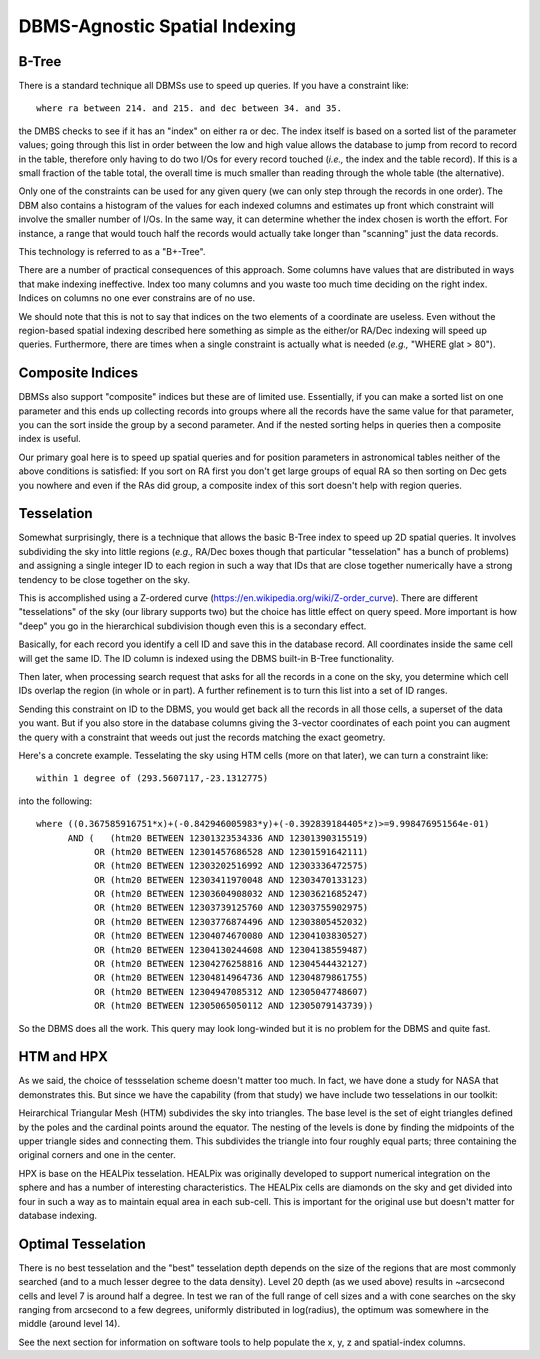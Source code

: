 DBMS-Agnostic Spatial Indexing
==============================

B-Tree
------
There is a standard technique all DBMSs use to speed up queries.  If you have a constraint
like::

    where ra between 214. and 215. and dec between 34. and 35.

the DMBS checks to see if it has an "index" on either ra or dec.  The index itself is
based on a sorted list of the parameter values; going through this list in order between
the low and high value allows the database to jump from record to record in the table,
therefore only having to do two I/Os for every record touched (*i.e.,* the index and
the table record).  If this is a small fraction of the table total, the overall time
is much smaller than reading through the whole table (the alternative).

Only one of the constraints can be used for any given query (we can only step through
the records in one order).  The DBM also contains a histogram of the values for each
indexed columns and estimates up front which constraint will involve the smaller 
number of I/Os.  In the same way, it can determine whether the index chosen is worth
the effort.  For instance, a range that would touch half the records would actually
take longer than "scanning" just the data records.

This technology is referred to as a "B+-Tree".

There are a number of practical consequences of this approach.  Some columns have values
that are distributed in ways that make indexing ineffective.  Index too many columns and
you waste too much time deciding on the right index.  Indices on columns no one ever 
constrains are of no use.

We should note that this is not to say that indices on the two elements of a coordinate
are useless. Even without the region-based spatial indexing described here something as
simple as the either/or RA/Dec indexing will speed up queries.  Furthermore, there are 
times when a single constraint is actually what is needed (*e.g.,* "WHERE glat > 80").


Composite Indices
-----------------
DBMSs also support "composite" indices but these are of limited use.  Essentially, if 
you can make a sorted list on one parameter and this ends up collecting records into
groups where all the records have the same value for that parameter, you can the sort
inside the group by a second parameter.  And if the nested sorting helps in queries
then a composite index is useful.

Our primary goal here is to speed up spatial queries and for position parameters in
astronomical tables neither of the above conditions is satisfied:  If you sort on 
RA first you don't get large groups of equal RA so then sorting on Dec gets you nowhere
and even if the RAs did group, a composite index of this sort doesn't help with 
region queries.


Tesselation
-----------
Somewhat surprisingly, there is a technique that allows the basic B-Tree index to 
speed up 2D spatial queries.  It involves subdividing the sky into little regions
(*e.g.,* RA/Dec boxes though that particular "tesselation" has a bunch of problems)
and assigning a single integer ID to each region in such a way that IDs that are 
close together numerically have a strong tendency to be close together on the sky.

This is accomplished using a Z-ordered curve (https://en.wikipedia.org/wiki/Z-order_curve).
There are different "tesselations" of the sky (our library supports two) but the
choice has little effect on query speed.  More important is how "deep" you go in
the hierarchical subdivision though even this is a secondary effect.

Basically, for each record you identify a cell ID and save this in the database 
record.   All coordinates inside the same cell will get the same ID.  The ID column is 
indexed using the DBMS built-in B-Tree functionality.

Then later, when processing search request that asks for all the records in a cone on the 
sky, you determine which cell IDs overlap the region (in whole or in part).  A further 
refinement is to turn this list into a set of ID ranges.

Sending this constraint on ID to the DBMS, you would get back all the records in all 
those cells, a superset of the data you want.  But if you also store in the database
columns giving the 3-vector coordinates of each point you can augment the query 
with a constraint that weeds out just the records matching the exact geometry.

Here's a concrete example.  Tesselating the sky using HTM cells (more on that later),
we can turn a constraint like::

    within 1 degree of (293.5607117,-23.1312775) 

into the following::

   where ((0.367585916751*x)+(-0.842946005983*y)+(-0.392839184405*z)>=9.998476951564e-01) 
         AND (   (htm20 BETWEEN 12301323534336 AND 12301390315519)
              OR (htm20 BETWEEN 12301457686528 AND 12301591642111) 
              OR (htm20 BETWEEN 12303202516992 AND 12303336472575) 
              OR (htm20 BETWEEN 12303411970048 AND 12303470133123) 
              OR (htm20 BETWEEN 12303604908032 AND 12303621685247) 
              OR (htm20 BETWEEN 12303739125760 AND 12303755902975) 
              OR (htm20 BETWEEN 12303776874496 AND 12303805452032) 
              OR (htm20 BETWEEN 12304074670080 AND 12304103830527) 
              OR (htm20 BETWEEN 12304130244608 AND 12304138559487) 
              OR (htm20 BETWEEN 12304276258816 AND 12304544432127) 
              OR (htm20 BETWEEN 12304814964736 AND 12304879861755) 
              OR (htm20 BETWEEN 12304947085312 AND 12305047748607) 
              OR (htm20 BETWEEN 12305065050112 AND 12305079143739))

So the DBMS does all the work.  This query may look long-winded but it is no problem
for the DBMS and quite fast. 




HTM and HPX
-----------
As we said, the choice of tessselation scheme doesn't matter too much.  In fact,
we have done a study for NASA that demonstrates this.  But since we have the 
capability (from that study) we have include two tesselations in our toolkit:

Heirarchical Triangular Mesh (HTM) subdivides the sky into triangles.  The base
level is the set of eight triangles defined by the poles and the cardinal points
around the equator.  The nesting of the levels is done by finding the midpoints
of the upper triangle sides and connecting them.  This subdivides the triangle
into four roughly equal parts; three containing the original corners and one
in the center.

HPX is base on the HEALPix tesselation.  HEALPix was originally developed to 
support numerical integration on the sphere and has a number of interesting 
characteristics.  The HEALPix cells are diamonds on the sky and get divided into
four in such a way as to maintain equal area in each sub-cell.  This is important
for the original use but doesn't matter for database indexing.


Optimal Tesselation
-------------------
There is no best tesselation and the "best" tesselation depth depends on the 
size of the regions that are most commonly searched (and to a much lesser degree
to the data density).  Level 20 depth (as we used above) results in ~arcsecond
cells and level 7 is around half a degree.  In test we ran of the full range of
cell sizes and a with cone searches on the sky ranging from arcsecond to a few
degrees, uniformly distributed in log(radius), the optimum was somewhere in the 
middle (around level 14).

See the next section for information on software tools to help populate the
x, y, z and spatial-index columns.
